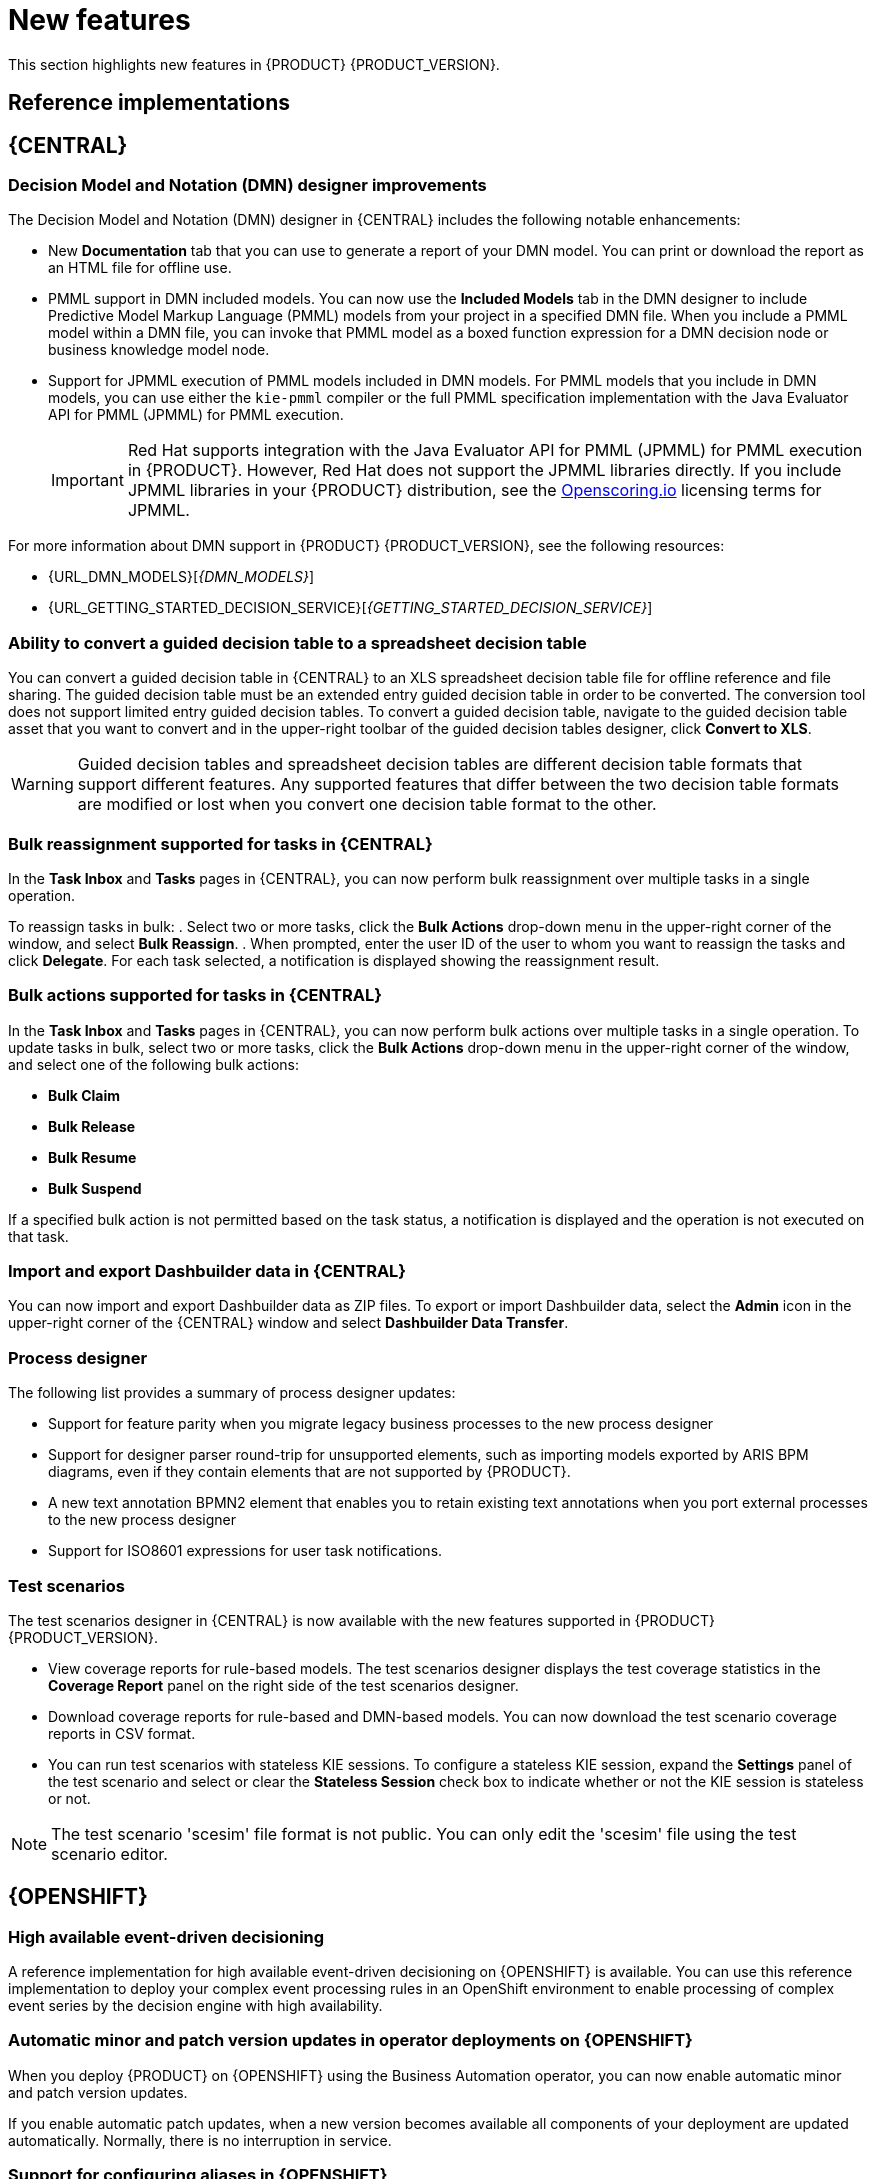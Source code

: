 [id='rn-whats-new-con']
= New features

This section highlights new features in {PRODUCT} {PRODUCT_VERSION}.

== Reference implementations

== {CENTRAL}

=== Decision Model and Notation (DMN) designer improvements

The Decision Model and Notation (DMN) designer in {CENTRAL} includes the following notable enhancements:

* New *Documentation* tab that you can use to generate a report of your DMN model. You can print or download the report as an HTML file for offline use.
* PMML support in DMN included models. You can now use the *Included Models* tab in the DMN designer to include Predictive Model Markup Language (PMML) models from your project in a specified DMN file. When you include a PMML model within a DMN file, you can invoke that PMML model as a boxed function expression for a DMN decision node or business knowledge model node.
* Support for JPMML execution of PMML models included in DMN models. For PMML models that you include in DMN models, you can use either the `kie-pmml` compiler or the full PMML specification implementation with the Java Evaluator API for PMML (JPMML) for PMML execution.
+
IMPORTANT: Red Hat supports integration with the Java Evaluator API for PMML (JPMML) for PMML execution in {PRODUCT}. However, Red Hat does not support the JPMML libraries directly. If you include JPMML libraries in your {PRODUCT} distribution, see the https://openscoring.io/[Openscoring.io] licensing terms for JPMML.

For more information about DMN support in {PRODUCT} {PRODUCT_VERSION}, see the following resources:

* {URL_DMN_MODELS}[_{DMN_MODELS}_]
* {URL_GETTING_STARTED_DECISION_SERVICE}[_{GETTING_STARTED_DECISION_SERVICE}_]

=== Ability to convert a guided decision table to a spreadsheet decision table

You can convert a guided decision table in {CENTRAL} to an XLS spreadsheet decision table file for offline reference and file sharing. The guided decision table must be an extended entry guided decision table in order to be converted. The conversion tool does not support limited entry guided decision tables. To convert a guided decision table, navigate to the guided decision table asset that you want to convert and in the upper-right toolbar of the guided decision tables designer, click *Convert to XLS*.

WARNING: Guided decision tables and spreadsheet decision tables are different decision table formats that support different features. Any supported features that differ between the two decision table formats are modified or lost when you convert one decision table format to the other.

=== Bulk reassignment supported for tasks in {CENTRAL}

In the *Task Inbox* and *Tasks* pages in {CENTRAL}, you can now perform bulk reassignment over multiple tasks in a single operation.

To reassign tasks in bulk:
. Select two or more tasks, click the *Bulk Actions* drop-down menu in the upper-right corner of the window, and select *Bulk Reassign*.
. When prompted, enter the user ID of the user to whom you want to reassign the tasks and click *Delegate*. For each task selected, a notification is displayed showing the reassignment result.

=== Bulk actions supported for tasks in {CENTRAL}

In the  *Task Inbox* and *Tasks* pages in {CENTRAL}, you can now perform bulk actions over multiple tasks in a single operation. To update tasks in bulk, select two or more tasks, click the *Bulk Actions* drop-down menu in the upper-right corner of the window, and select one of the following bulk actions:

* *Bulk Claim*
* *Bulk Release*
* *Bulk Resume*
* *Bulk Suspend*

If a specified bulk action is not permitted based on the task status, a notification is displayed and the operation is not executed on that task.

=== Import and export Dashbuilder data in {CENTRAL}

You can now import and export Dashbuilder data as ZIP files. To export or import Dashbuilder data, select the *Admin* icon in the upper-right corner of the {CENTRAL} window and select *Dashbuilder Data Transfer*.

=== Process designer
The following list provides a summary of process designer updates:

* Support for feature parity when you migrate legacy business processes to the new process designer
* Support for designer parser round-trip for unsupported elements, such as importing models exported by ARIS BPM diagrams, even if they contain elements that are not supported by {PRODUCT}.
* A new text annotation BPMN2 element that enables you to retain existing text annotations when you port external processes to the new process designer
* Support for ISO8601 expressions for user task notifications.

=== Test scenarios

The test scenarios designer in {CENTRAL} is now available with the new features supported in {PRODUCT} {PRODUCT_VERSION}.

*  View coverage reports for rule-based models. The test scenarios designer displays the test coverage statistics in the *Coverage Report* panel on the right side of the test scenarios designer.

* Download coverage reports for rule-based and DMN-based models. You can now download the test scenario coverage reports in CSV format.

* You can run test scenarios with stateless KIE sessions. To configure a stateless KIE session, expand the *Settings* panel of the test scenario and select or clear the *Stateless Session* check box to indicate whether or not the KIE session is stateless or not.

NOTE: The test scenario 'scesim' file format is not public. You can only edit the 'scesim' file using the test scenario editor.

== {OPENSHIFT}

=== High available event-driven decisioning
A reference implementation for high available event-driven decisioning on {OPENSHIFT} is available. You can use this reference implementation to deploy your complex event processing rules in an OpenShift environment to enable processing of complex event series by the decision engine with high availability.

=== Automatic minor and patch version updates in operator deployments on {OPENSHIFT}

When you deploy {PRODUCT} on {OPENSHIFT} using the Business Automation operator, you can now enable automatic minor and patch version updates.

If you enable automatic patch updates, when a new version becomes available all components of your deployment are updated automatically. Normally, there is no interruption in service.

=== Support for configuring aliases in {OPENSHIFT}

You can now configure container aliases for services running on immutable {KIE_SERVERS} on {OPENSHIFT}. If you use Smart Router, it automatically routes requests to {KIE_SERVERS} based on the alias name specified in the requests.

//== {PLANNER}
